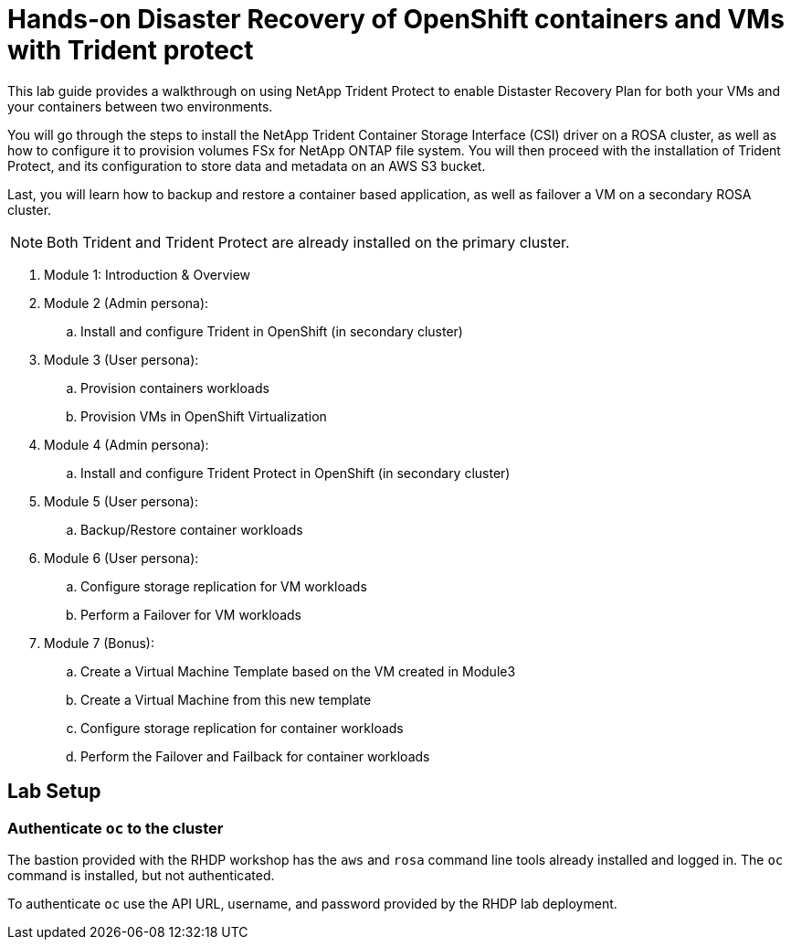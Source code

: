= Hands-on Disaster Recovery of OpenShift containers and VMs with Trident protect

This lab guide provides a walkthrough on using NetApp Trident Protect to enable Distaster Recovery Plan for both your VMs and your containers between two environments.

You will go through the steps to install the NetApp Trident Container Storage Interface (CSI) driver on a ROSA cluster, as well as how to configure it to provision volumes FSx for NetApp ONTAP file system.
You will then proceed with the installation of Trident Protect, and its configuration to store data and metadata on an AWS S3 bucket.

Last, you will learn how to backup and restore a container based application, as well as failover a VM on a secondary ROSA cluster. 

NOTE: Both Trident and Trident Protect are already installed on the primary cluster.

. Module 1: Introduction & Overview
. Module 2 (Admin persona): 
.. Install and configure Trident in OpenShift (in secondary cluster)
. Module 3 (User persona):
.. Provision containers workloads
.. Provision VMs in OpenShift Virtualization
. Module 4 (Admin persona):
.. Install and configure Trident Protect in OpenShift (in secondary cluster)
. Module 5 (User persona): 
.. Backup/Restore container workloads
. Module 6 (User persona): 
.. Configure storage replication for VM workloads
.. Perform a Failover for VM workloads
. Module 7 (Bonus):
.. Create a Virtual Machine Template based on the VM created in Module3
.. Create a Virtual Machine from this new template 
.. Configure storage replication for container workloads
.. Perform the Failover and Failback for container workloads


[[lab-setup]]
== Lab Setup

=== Authenticate `oc` to the cluster

The bastion provided with the RHDP workshop has the `aws` and `rosa` command line tools already installed and logged in.  The `oc` command is installed, but not authenticated.

To authenticate `oc` use the API URL, username, and password provided by the RHDP lab deployment.
